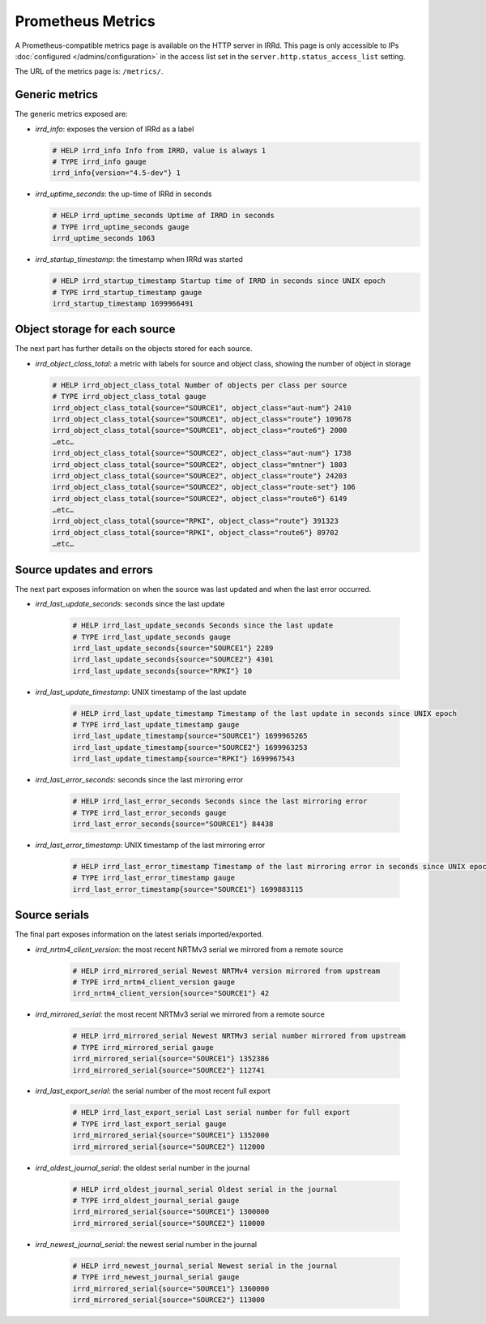 ==================
Prometheus Metrics
==================

A Prometheus-compatible metrics page is available on the HTTP server in IRRd.
This page is only accessible to IPs :doc:`configured </admins/configuration>`
in the access list set in the ``server.http.status_access_list`` setting.

The URL of the metrics page is: ``/metrics/``.

Generic metrics
---------------
The generic metrics exposed are:

* `irrd_info`: exposes the version of IRRd as a label

  .. code-block::

    # HELP irrd_info Info from IRRD, value is always 1
    # TYPE irrd_info gauge
    irrd_info{version="4.5-dev"} 1

* `irrd_uptime_seconds`: the up-time of IRRd in seconds

  .. code-block::

    # HELP irrd_uptime_seconds Uptime of IRRD in seconds
    # TYPE irrd_uptime_seconds gauge
    irrd_uptime_seconds 1063

* `irrd_startup_timestamp`: the timestamp when IRRd was started

  .. code-block::

    # HELP irrd_startup_timestamp Startup time of IRRD in seconds since UNIX epoch
    # TYPE irrd_startup_timestamp gauge
    irrd_startup_timestamp 1699966491

Object storage for each source
------------------------------
The next part has further details on the objects stored for each source.

* `irrd_object_class_total`: a metric with labels for source and object class,
  showing the number of object in storage

  .. code-block::

    # HELP irrd_object_class_total Number of objects per class per source
    # TYPE irrd_object_class_total gauge
    irrd_object_class_total{source="SOURCE1", object_class="aut-num"} 2410
    irrd_object_class_total{source="SOURCE1", object_class="route"} 109678
    irrd_object_class_total{source="SOURCE1", object_class="route6"} 2000
    …etc…
    irrd_object_class_total{source="SOURCE2", object_class="aut-num"} 1738
    irrd_object_class_total{source="SOURCE2", object_class="mntner"} 1803
    irrd_object_class_total{source="SOURCE2", object_class="route"} 24203
    irrd_object_class_total{source="SOURCE2", object_class="route-set"} 106
    irrd_object_class_total{source="SOURCE2", object_class="route6"} 6149
    …etc…
    irrd_object_class_total{source="RPKI", object_class="route"} 391323
    irrd_object_class_total{source="RPKI", object_class="route6"} 89702
    …etc…

Source updates and errors
-------------------------
The next part exposes information on when the source was last updated and
when the last error occurred.

* `irrd_last_update_seconds`: seconds since the last update

    .. code-block::

        # HELP irrd_last_update_seconds Seconds since the last update
        # TYPE irrd_last_update_seconds gauge
        irrd_last_update_seconds{source="SOURCE1"} 2289
        irrd_last_update_seconds{source="SOURCE2"} 4301
        irrd_last_update_seconds{source="RPKI"} 10

* `irrd_last_update_timestamp`: UNIX timestamp of the last update

    .. code-block::

        # HELP irrd_last_update_timestamp Timestamp of the last update in seconds since UNIX epoch
        # TYPE irrd_last_update_timestamp gauge
        irrd_last_update_timestamp{source="SOURCE1"} 1699965265
        irrd_last_update_timestamp{source="SOURCE2"} 1699963253
        irrd_last_update_timestamp{source="RPKI"} 1699967543

* `irrd_last_error_seconds`: seconds since the last mirroring error

    .. code-block::

        # HELP irrd_last_error_seconds Seconds since the last mirroring error
        # TYPE irrd_last_error_seconds gauge
        irrd_last_error_seconds{source="SOURCE1"} 84438

* `irrd_last_error_timestamp`: UNIX timestamp of the last mirroring error

    .. code-block::

        # HELP irrd_last_error_timestamp Timestamp of the last mirroring error in seconds since UNIX epoch
        # TYPE irrd_last_error_timestamp gauge
        irrd_last_error_timestamp{source="SOURCE1"} 1699883115

Source serials
--------------
The final part exposes information on the latest serials imported/exported.

* `irrd_nrtm4_client_version`: the most recent NRTMv3 serial we mirrored from a remote source

    .. code-block::

        # HELP irrd_mirrored_serial Newest NRTMv4 version mirrored from upstream
        # TYPE irrd_nrtm4_client_version gauge
        irrd_nrtm4_client_version{source="SOURCE1"} 42

* `irrd_mirrored_serial`: the most recent NRTMv3 serial we mirrored from a remote source

    .. code-block::

        # HELP irrd_mirrored_serial Newest NRTMv3 serial number mirrored from upstream
        # TYPE irrd_mirrored_serial gauge
        irrd_mirrored_serial{source="SOURCE1"} 1352386
        irrd_mirrored_serial{source="SOURCE2"} 112741

* `irrd_last_export_serial`: the serial number of the most recent full export

    .. code-block::

        # HELP irrd_last_export_serial Last serial number for full export
        # TYPE irrd_last_export_serial gauge
        irrd_mirrored_serial{source="SOURCE1"} 1352000
        irrd_mirrored_serial{source="SOURCE2"} 112000

* `irrd_oldest_journal_serial`: the oldest serial number in the journal

    .. code-block::

        # HELP irrd_oldest_journal_serial Oldest serial in the journal
        # TYPE irrd_oldest_journal_serial gauge
        irrd_mirrored_serial{source="SOURCE1"} 1300000
        irrd_mirrored_serial{source="SOURCE2"} 110000

* `irrd_newest_journal_serial`: the newest serial number in the journal

    .. code-block::

        # HELP irrd_newest_journal_serial Newest serial in the journal
        # TYPE irrd_newest_journal_serial gauge
        irrd_mirrored_serial{source="SOURCE1"} 1360000
        irrd_mirrored_serial{source="SOURCE2"} 113000
